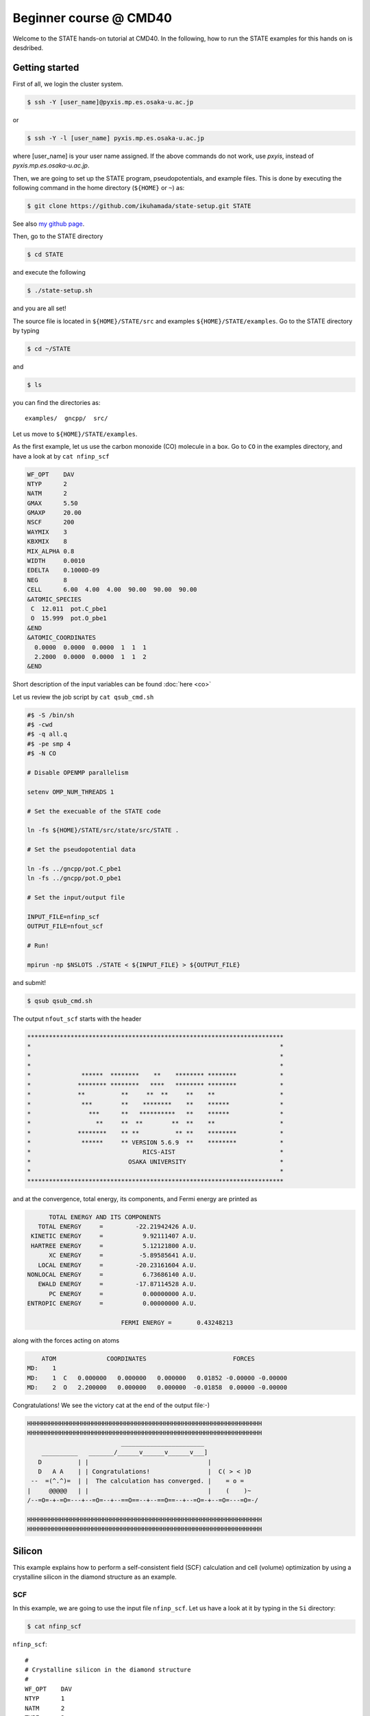 .. _CMD40_Beginner:

=======================
Beginner course @ CMD40
=======================

Welcome to the STATE hands-on tutorial at CMD40. In the following, how to run the STATE examples for this hands on is desdribed.

Getting started
===============

First of all, we login the cluster system.

.. code:: bash

  $ ssh -Y [user_name]@pyxis.mp.es.osaka-u.ac.jp

or

.. code:: bash

  $ ssh -Y -l [user_name] pyxis.mp.es.osaka-u.ac.jp

where [user_name] is your user name assigned. If the above commands do not work, use *pxyis*, instead of *pyxis.mp.es.osaka-u.ac.jp*.

Then, we are going to set up the STATE program, pseudopotentials, and example files.
This is done by executing the following command in the home directory (``${HOME}`` or ``~``) as:

.. code:: bash

  $ git clone https://github.com/ikuhamada/state-setup.git STATE

See also `my github page <https://github.com/ikuhamada/state-setup>`_.

Then, go to the STATE directory 

.. code:: bash

  $ cd STATE

and execute the following

.. code:: bash

  $ ./state-setup.sh

and you are all set!

The source file is located in ``${HOME}/STATE/src`` and examples ``${HOME}/STATE/examples``.
Go to the STATE directory by typing

.. code:: bash

  $ cd ~/STATE

and 

.. code:: bash

  $ ls

you can find the directories as::

  examples/  gncpp/  src/

Let us move to ``${HOME}/STATE/examples``.

As the first example, let us use the carbon monoxide (CO) molecule in a box.
Go to ``CO`` in the examples directory, and  have a look at by ``cat nfinp_scf``

.. code:: bash

  WF_OPT    DAV
  NTYP      2
  NATM      2
  GMAX      5.50
  GMAXP     20.00
  NSCF      200
  WAYMIX    3
  KBXMIX    8
  MIX_ALPHA 0.8
  WIDTH     0.0010
  EDELTA    0.1000D-09
  NEG       8
  CELL      6.00  4.00  4.00  90.00  90.00  90.00
  &ATOMIC_SPECIES
   C  12.011  pot.C_pbe1
   O  15.999  pot.O_pbe1
  &END
  &ATOMIC_COORDINATES
    0.0000  0.0000  0.0000  1  1  1
    2.2000  0.0000  0.0000  1  1  2
  &END

Short description of the input variables can be found :doc:`here <co>`

Let us review the job script by ``cat qsub_cmd.sh``

.. code:: bash

  #$ -S /bin/sh
  #$ -cwd
  #$ -q all.q
  #$ -pe smp 4
  #$ -N CO
  
  # Disable OPENMP parallelism
  
  setenv OMP_NUM_THREADS 1
   
  # Set the execuable of the STATE code
  
  ln -fs ${HOME}/STATE/src/state/src/STATE .
  
  # Set the pseudopotential data
  
  ln -fs ../gncpp/pot.C_pbe1
  ln -fs ../gncpp/pot.O_pbe1

  # Set the input/output file
  
  INPUT_FILE=nfinp_scf
  OUTPUT_FILE=nfout_scf
   
  # Run!

  mpirun -np $NSLOTS ./STATE < ${INPUT_FILE} > ${OUTPUT_FILE}

and submit!

.. code:: bash

  $ qsub qsub_cmd.sh

The output ``nfout_scf`` starts with the header

.. code:: bash

   ***********************************************************************
   *                                                                     *
   *                                                                     *
   *                                                                     *
   *              ******  ********    **    ******** ********            *
   *             ******** ********   ****   ******** ********            *
   *             **          **     **  **     **    **                  *
   *              ***        **    ********    **    ******              *
   *                ***      **   **********   **    ******              *
   *                  **     **  **        **  **    **                  *
   *             ********    ** **          ** **    ********            *
   *              ******     ** VERSION 5.6.9  **    ********            *
   *                               RICS-AIST                             *
   *                           OSAKA UNIVERSITY                          *
   *                                                                     *
   ***********************************************************************

and at the convergence, total energy, its components, and Fermi energy are printed as

.. code:: bash

                       TOTAL ENERGY AND ITS COMPONENTS 
                    TOTAL ENERGY     =         -22.21942426 A.U.
                  KINETIC ENERGY     =           9.92111407 A.U.
                  HARTREE ENERGY     =           5.12121800 A.U.
                       XC ENERGY     =          -5.89585641 A.U.
                    LOCAL ENERGY     =         -20.23161604 A.U.
                 NONLOCAL ENERGY     =           6.73686140 A.U.
                    EWALD ENERGY     =         -17.87114528 A.U.
                       PC ENERGY     =           0.00000000 A.U.
                 ENTROPIC ENERGY     =           0.00000000 A.U.
  
                                           FERMI ENERGY =       0.43248213
  
along with the forces acting on atoms

.. code:: bash

      ATOM              COORDINATES                        FORCES
  MD:    1
  MD:    1  C   0.000000   0.000000   0.000000   0.01852 -0.00000 -0.00000
  MD:    2  O   2.200000   0.000000   0.000000  -0.01858  0.00000 -0.00000

Congratulations! We see the victory cat at the end of the output file:-)

.. code:: bash

   HHHHHHHHHHHHHHHHHHHHHHHHHHHHHHHHHHHHHHHHHHHHHHHHHHHHHHHHHHHHHHHHH
   HHHHHHHHHHHHHHHHHHHHHHHHHHHHHHHHHHHHHHHHHHHHHHHHHHHHHHHHHHHHHHHHH
                             _______________________
       __________   _______/______v______v______v___]
      D          | |                                 |
      D   A A    | | Congratulations!                |  C( > < )D
    --  =(^.^)=  | |  The calculation has converged. |    = o =
   |     @@@@@   | |                                 |    (    )~
   /--=O=-+-=O=---+--=O=--+--==O==--+--==O==--+--=O=-+--=O=---=O=-/
    
   HHHHHHHHHHHHHHHHHHHHHHHHHHHHHHHHHHHHHHHHHHHHHHHHHHHHHHHHHHHHHHHHH
   HHHHHHHHHHHHHHHHHHHHHHHHHHHHHHHHHHHHHHHHHHHHHHHHHHHHHHHHHHHHHHHHH


Silicon
=======
This example explains how to perform a self-consistent field (SCF) calculation and cell (volume) optimization by using a crystalline silicon in the diamond structure as an example.

SCF
---
In this example, we are going to use the input file ``nfinp_scf``.
Let us have a look at it by typing in the ``Si`` directory:

.. code:: bash

 $ cat nfinp_scf

``nfinp_scf``::

  #
  # Crystalline silicon in the diamond structure
  #
  WF_OPT    DAV
  NTYP      1
  NATM      2
  TYPE      2
  NSPG      227
  GMAX      4.00
  GMAXP     8.00
  KPOINT_MESH    8   8   8
  KPOINT_SHIFT   OFF OFF OFF
  WIDTH     0.0002
  EDELTA    0.5000D-09
  NEG    8
  CELL   10.30  10.30  10.30  90.00  90.00  90.00
  &ATOMIC_SPECIES
   Si 28.0900 pot.Si_pbe1
  &END
  &ATOMIC_COORDINATES CRYSTAL
        0.000000000000      0.000000000000      0.000000000000    1    1    1
        0.250000000000      0.250000000000      0.250000000000    1    1    1
  &END

By default wave function optimization (single-point calculation) is performed (``WF_OPT``) with the Davidson algorithm (``DAV``), and structural optimization is not performed (Short description of the input variables can be found :doc:`here <si2>`).

Let us review the job script ``qsub_cmd.sh``::

  #$ -S /bin/sh
  #$ -cwd
  #$ -q all.q
  #$ -pe smp 4
  #$ -N Si
  
  #disable OPENMP parallelism
  setenv OMP_NUM_THREADS 1
  
  # execuable of the STATE code
  ln -fs ${HOME}/STATE/src/state/src/STATE .
  
  # pseudopotential data
  ln -fs ../gncpp/pot.Si_pbe1
   
  # launch STATE
  mpirun -np $NSLOTS ./STATE < nfinp_scf > nfout_scf

By using the above input file and job script, we submit the job as:

.. code:: bash

  $ qsub qsub_cmd.sh

Status of your job can be monitored by using ``qstat`` as:

.. code:: bash

  $ qstat

After the calculation is done, check the output file ``nfout_scf`` and make sure that lattice vectors and atomic positions are correct.
The primitive lattice vectors are given as::

   PRIM. LAT. VECTOR(BOHR) :        0.000000       5.150000       5.150000
   PRIM. LAT. VECTOR(BOHR) :        5.150000       0.000000       5.150000
   PRIM. LAT. VECTOR(BOHR) :        5.150000       5.150000       0.000000

and atomic positions::

   ********************************* ATOMS *******************************
     ATOM    X(BOHR)    Y(BOHR)    Z(BOHR)     TAUX    TAUY    TAUZ IW  IR
     1  1    0.00000    0.00000    0.00000   0.0000  0.0000  0.0000  1   0
     2  1    2.57500    2.57500    2.57500   0.2500  0.2500  0.2500  1   0
   ***********************************************************************

The exchange-correlation functional used is printed as::

   EXCHANGE CORRELATION FUNCTIONALS : ggapbe

and make sure that this is what you want to use.

The convergence of the total energy can be monitored from the output. It looks like::

  ***********************************************************************
  *                                                                     *
  *                              START SCF                              *
  *                                                                     *
  ***********************************************************************

   NSCF NADR            ETOTAL          EDEL          CDEL CONV      TCPU
      1    0       -6.05513096   0.60551E+01   0.32033E-02    0      0.40
      2    1       -7.84013758   0.17850E+01   0.50625E-02    0      0.08
      3    2       -7.87244596   0.32308E-01   0.45624E-02    1      0.08
      4    3       -7.87086756   0.15784E-02   0.76306E-02    1      0.08
      5    4       -7.87352176   0.26542E-02   0.13466E-02    1      0.08
      6    5       -7.87351941   0.23528E-05   0.56367E-03    2      0.08
      7    6       -7.87353730   0.17887E-04   0.40389E-03    2      0.08
      8    7       -7.87355183   0.14538E-04   0.21148E-03    2      0.08
      9    8       -7.87355489   0.30598E-05   0.15435E-03    2      0.08
     10    9       -7.87355832   0.34247E-05   0.95948E-05    3      0.08
     11   10       -7.87355833   0.93097E-08   0.45654E-05    3      0.08
     12   11       -7.87355833   0.29345E-08   0.19696E-05    3      0.08
     13   12       -7.87355833   0.57462E-09   0.17709E-06    4      0.08
     14   13       -7.87355833   0.11322E-10   0.10973E-06    5      0.08
     15   14       -7.87355833   0.90061E-12   0.54074E-07    6      0.08


At the convergence, the total energy and its componets are printed as::

                       TOTAL ENERGY AND ITS COMPONENTS 
                    TOTAL ENERGY     =          -7.87355833 A.U.
                  KINETIC ENERGY     =           3.01922477 A.U.
                  HARTREE ENERGY     =           0.55014239 A.U.
                       XC ENERGY     =          -2.40098667 A.U.
                    LOCAL ENERGY     =          -0.84295028 A.U.
                 NONLOCAL ENERGY     =           0.16885308 A.U.
                    EWALD ENERGY     =          -8.36784162 A.U.
                       PC ENERGY     =           0.00000000 A.U.
                 ENTROPIC ENERGY     =           0.00000000 A.U.

NOTE this message is NOT printed when the convergence is not achieved.

In addition, total density of states (DOS) is printed to ``dos.data``, which can be plotted with, for instantce, ``gnuplot`` as

.. code:: bash

  $ gnuplot

.. code :: bash

  $ gnuplot> set xrange [-12.5:7.5]
  $ gnuplot> set yrange [0:2.0]
  $ gnuplot> set xlabel 'Energy (eV)'
  $ gnuplot> set ylabel 'DOS (arb. unit)'
  $ gnuplot> plot 'dos.data' w l

The resulting DOS looks as follows:

.. image:: ../../../img/dos_si_raw.png
   :scale: 80%
   :align: center


Cell optimization
-----------------
In the current version of STATE, the stress tensor is not (yet!) calculated, and the cell optimization should be performed manually.
Let us change the lattice constant from 10.10 Bohr to 10.50 Bohr by 0.05 Bohr by changing the input variable ``CELL``

.. code:: bash

  CELL   10.10  10.10  10.10  90.00  90.00  90.00

.. code:: bash

  CELL   10.15  10.15  10.15  90.00  90.00  90.00

...

.. code:: bash

  CELL   10.50  10.50  10.50  90.00  90.00  90.00

For each lattice constant we prepare an input file as ``nfinp_scf_10.10``, ``nfinp_scf_10.15``, ... ``nfinp_scf_10.50`` and submit jobs by changing the input and output files in the job script.

.. code:: bash

  $ qsub qsub_cmd.sh

To collect the volume-energy (E-V) data, here we use ``state2ev.sh`` script in ``state-5.6.6/util/`` as

.. code:: bash

  $ state2ev.sh nfout_scf_* > etot.dat

This can be visualized by using, for example, ``gnuplot`` as

.. code:: bash

  $ gnuplot

.. code:: bash

  $ gnuplot> plot 'etot.dat' pt 7

The output looks like

.. image:: ../../../img/etot_si_raw.png
   :scale: 80%
   :align: center

Furthermore, by using the ``eosfit`` in the ``util`` directory, the equilibrium volume is obitained:

.. image:: ../../../img/etot_si_fit.png
   :scale: 80%
   :align: center

The equilibrium volume (v0), energy (e0), bulk modulus (b0), and derivative of bulk modulus (b0') can be found in ``eosfit.param``.
The resulting equilibrium lattice constant is 10.3455 Bohr.
Compare with that reported in the literature.


Aluminum
========
In this example, how to deal with a metallic system with the smearing method is briefly described by using the crystalline aluminium in the face centered cubic (fcc) structure.

SCF
---
In the ``Al`` directory, we use the following input file for the SCF calculation.

``nfinp_scf``::

  #
  # Crystalline aluminum in the face centered cubic structure
  #
  WF_OPT  DAV
  NTYP    1
  NATM    1
  TYPE    2
  NSPG    221
  GMAX    4.00
  GMAXP   8.00
  KPOINT_MESH   12  12  12
  KPOINT_SHIFT  OFF OFF OFF
  SMEARING MP
  WIDTH   0.0020
  EDELTA  0.5000D-09
  NEG     6
  CELL    7.50000000   7.50000000   7.50000000  90.00000000  90.00000000  90.00000000
  &ATOMIC_SPECIES
  Al 26.9815386 pot.Al_pbe1
  &END
  &ATOMIC_COORDINATES CRYSTAL
        0.000000000000      0.000000000000      0.000000000000    1    0    1
  &END

Here we set the smearing function of Methefessel and Paxton (MP) as

.. code:: bash

  SMEARING MP

and smearing width

.. code:: bash

  WIDTH  0.0020

We can also use negative ``WIDTH`` without specifying ``SMEARING`` to enable the smearing function.
In this case the MP smearing function is automatically set.
See the manual for the available smearing functions.

Submit the STATE job as

.. code:: bash

  $ qsub_cmd.sh

Total energy of the metallic system is sensitive to the smearing function and width, and the number of k-points, and they should be determined very carefully before the production run.
Detail is discussed in the tutorial (to be completed).


Nickel
======

This example shows how to perform a calculation of a spin-polarized system using the ferromagnetic Ni in the fcc structure.

The directory is ``Ni``.

SCF
---

* Input file (``nfinp_scf``)

.. code:: bash

  #
  # Ferromagnetic Ni in the fcc structure
  #
  WF_OPT DAV
  NTYP   1
  NATM   1
  TYPE   2
  NSPG   221
  GMAX    5.00
  GMAXP  15.00
  KPOINT_MESH   12  12  12
  KPOINT_SHIFT  OFF OFF OFF
  MIX_ALPHA 0.3
  SMEARING MP
  WIDTH  0.0020
  EDELTA 0.5000D-09
  NSPIN  2
  NBZTYP 102
  NEG    10
  CELL   6.70  6.70  6.70  90.00  90.00  90.00
  &ATOMIC_SPECIES
   Ni 58.6900 pot.Ni_pbe4
  &END
  &INITIAL_ZETA
   0.20 
  &END
  &ATOMIC_COORDINATES CRYSTAL
        0.000000000000      0.000000000000      0.000000000000    1    1    1
  &END

To allow the spin polarized calculation, one has to set

.. code:: bash

  NSPIN 2

along with the initial magnetization as

.. code:: bash

  &INITIAL_ZETA
   0.20
  &END

for each atomic species.

Submitting a job::

  $ qsub qsub_cmd.sh


As above, ``dos.data`` is automatically generated. In the case of spin polarized system, the first column of ``dos.data`` contains energy, second and third columns contain DOS for spin up and down respectively.
This can be plotted by using gnuplot as follows:

.. code:: bash

  $ gnuplot

.. code:: bash

  $ gnuplot> set xrange [-10:5]
  $ gnuplot> set yrange [0:4]
  $ gnuplot> set xlabel 'E-E_F (eV)'
  $ gnuplot> set ylabel 'DOS (state/eV)'
  $ gnuplot> plot 'dos.data_smearing' using ($1):($2) w l title 'Spin-up','dos.data_smearing' using ($1):($3) w l title 'Spin-down'


The spin-polarized DOS looks like:

.. image:: ../../../img/dos_ni_raw_1.png
   :scale: 80%
   :align: center

Or by using the following:

.. code:: bash

  $ gnuplot> set xrange [-10:5]
  $ gnuplot> set yrange [-4:4]
  $ gnuplot> set yzeroaxis
  $ gnuplot> set xlabel 'E-E_F (eV)'
  $ gnuplot> set ylabel 'DOS (state/eV)'
  $ gnuplot> plot 'dos.data_smearing' using ($1):($2) w l title 'Spin-up','dos.data_smearing' using ($1):(-$3) w l title 'Spin-down'

One may obtain the spin-polarized DOS like:

.. image:: ../../../img/dos_ni_raw_2.png
   :scale: 80%
   :align: center


Ethylene
========

This example explains how to perform the geometry optimization.

* Directory ``C2H4``

* Input file ``nfinp_gdiis``

.. code:: bash

  #
  # Ethylene molecule in a box: geometry optimization with the GDIIS method
  #
  WF_OPT  DAV
  GEO_OPT GDIIS
  NTYP   2
  NATM   6
  TYPE   0
  GMAX    5.00
  GMAXP  15.00
  MIX_ALPHA 0.8
  WIDTH   0.0010
  EDELTA  0.1000D-08
  NEG     10
  FMAX    0.5000D-03
  CELL   12.00  12.00  12.00  90.00  90.00  90.00
  &ATOMIC_SPECIES
   C  12.0107  pot.C_pbe3
   H   1.0079  pot.H_lda3
  &END
  &ATOMIC_COORDINATES CARTESIAN
        1.262722983300      0.000000000000      0.000000000000    1    1    1
        2.348328846800      1.753458668500      0.000000000000    1    1    2
        2.348328846800     -1.753458668500      0.000000000000    1    1    2
       -1.262722983300      0.000000000000      0.000000000000    1    1    1
       -2.348328846800      1.753458668500      0.000000000000    1    1    2
       -2.348328846800     -1.753458668500      0.000000000000    1    1    2
  &END
 
The keyword ``GEO_OPT`` is used to activate the geometry optimization.
In this example, GDIIS algorithm is employed as::

  GEO_OPT GDIIS

The force threshold for the geometry optimization is set by the keyword ``FMAX`` as::

  FMAX    0.5000D-03

Geometry optimization
---------------------

.. code:: bash

  $ qsub qsub_gdiis_cmd.sh

The convergence of the forces can be monitored by:

.. code:: bash

  $ grep -A1 f_max nfout_gdiis

The result looks like::

     NIT     TotalEnergy     f_max     f_rms      edel      vdel      fdel
       1    -13.90231646  0.001396  0.001303  0.13D-08  0.59D-07  0.13D-08
  --
     NIT     TotalEnergy     f_max     f_rms      edel      vdel      fdel
       2    -13.90232125  0.001296  0.001109  0.45D-09  0.47D-07  0.45D-09
  --
     NIT     TotalEnergy     f_max     f_rms      edel      vdel      fdel
       3    -13.90233075  0.000965  0.000788  0.27D-09  0.13D-06  0.27D-09
  --
     NIT     TotalEnergy     f_max     f_rms      edel      vdel      fdel
       4    -13.90234041  0.000562  0.000459  0.17D-08  0.25D-06  0.17D-08
  --
     NIT     TotalEnergy     f_max     f_rms      edel      vdel      fdel
       5    -13.90234848  0.000329  0.000271  0.11D-09  0.91D-07  0.11D-09


The latest geometry is stored in the ``GEOMETRY`` file, and in the case of GDIIS, past geometries are stored in ``gdiis.data``.
It is suggested that ``gdiis.data`` be deleted or renamed when the number of optimization steps is close to the number of degrees of freedom.

Vibrational analyis
-------------------

Having obtained the optimized geometry, let us perform the vibrational (normal) mode analysis.
This can be done in the following steps.

Frist, we need to create an input file with the optimized geometry.
This can be done by using a utility ``geom2nfinp`` as

.. code:: bash

  $ geom2nfinp -i nfinp_gdiis -g GEOMETRY -o nfinp_relaxed

where input parameters from ``nfinp_gdiis`` and atomic positions from ``GEOMETRY`` are used to create a new input file ``nfinp_relaxed``. 
``geom2nfinp`` can also be used to generate an XYZ/XSF file from the optimized geometry.
Type ``geom2nfinp -h`` for the usage of the command.

Then we copy ``nfinp_relaxed`` to ``nfinp_vib`` which looks like::

  #
  # Ethylene molecule in a box: geometry optimization with the GDIIS method
  #
  TASK   VIB
  WF_OPT DAV
  NTYP   2
  NATM   6
  TYPE   0
  GMAX    5.00
  GMAXP  15.00
  MIX_ALPHA 0.8
  WIDTH   0.0010
  EDELTA  0.1000D-08
  NEG     10
  FMAX    0.5000D-03
  CELL   12.00  12.00  12.00  90.00  90.00  90.00
  &ATOMIC_SPECIES
   C  12.0107  pot.C_pbe3
   H   1.0079  pot.H_lda3
  &END
  &ATOMIC_COORDINATES CARTESIAN
        1.260767348060     -0.000000889176      0.000000061206    1    1    1
        2.337934105040      1.755199776368      0.000000035554    1    1    2
        2.337933682371     -1.755198581491      0.000000037135    1    1    2
       -1.260766004354     -0.000000071340      0.000000050715    1    1    1
       -2.337933757669      1.755199342527      0.000000064907    1    1    2
       -2.337933482763     -1.755199042963      0.000000067944    1    1    2
  &END

We can see the new keyword ``TASK VIB``, which enables one to perform the vibrational analysis.

.. note::

  Make sure the atomic masses in the input file are those you want to use as
  in some cases we use artificially large/small atomic masses for efficient structural optimization.

In addition to the input file, we need prepare ``nfvibrate.data`` as::

      1  0.10D+01   1
       1   0.0100000000   0.0000000000   0.0000000000
      1 -0.10D+01   1
       1   0.0100000000   0.0000000000   0.0000000000
      1  0.10D+01   2
       1   0.0000000000   0.0100000000   0.0000000000
      1 -0.10D+01   2
       1   0.0000000000   0.0100000000   0.0000000000
      1  0.10D+01   3
       1   0.0000000000   0.0000000000   0.0100000000
      1 -0.10D+01   3
       1   0.0000000000   0.0000000000   0.0100000000
      ...
      1  0.10D+01  16
       6   0.0100000000   0.0000000000   0.0000000000
      1 -0.10D+01  16
       6   0.0100000000   0.0000000000   0.0000000000
      1  0.10D+01  17
       6   0.0000000000   0.0100000000   0.0000000000
      1 -0.10D+01  17
       6   0.0000000000   0.0100000000   0.0000000000
      1  0.10D+01  18
       6   0.0000000000   0.0000000000   0.0100000000
      1 -0.10D+01  18
       6   0.0000000000   0.0000000000   0.0100000000

In the present example, the file contains 2 x 2 x 6 x 3 = 72 lines, which define the atomic displacement in the cartesian coordinate.
This is 36 set of displacement composed of 2 lines (in this case).
Here I use first two lines as an example:

First line

.. code:: bash

      1  0.10D+01   1

* First column : number of displacement(s)

* Second column : factor for the displacement

* Thrid column : dummy

Second line

.. code:: bash

       1   0.0100000000   0.0000000000   0.0000000000


* First column in the second line: the index for the atom displaced

* Second-Fourth column in the second line: atomic displacement in the cartesian coordinate.

Actual atomic displacements are atomic displacement (2-4th column in the second line multiplied by the factor).

Submit the job

.. code:: bash

  $ qsub qsub_vib_cmd.sh

and we get ``nfforce.data`` in addition to the standard output files, which contains displaced atomic positions and forces acting on atoms, which can be used to calculate the vibrational frequencies.

Then to calculate the dynamical matrix and vibrational frequencies, we use the ``gif`` program as follows:

.. code:: bash

  $ gif -f nfforce.data

and we can see the vibrational frequncies printed in the standard output as:

.. code:: bash

               =========             
                SUMMARY              
               =========             
  
   MODE  WR       : NU(meV)  NU(cm-1)
      1 -0.42D-03 :   12.97    104.63
      2 -0.19D-03 :    8.76     70.63
      3 -0.61D-04 :    4.97     40.06
      4 -0.18D-04 :    2.67     21.50
      5  0.30D-04 :    3.46     27.93
      6  0.28D-03 :   10.71     86.35
      7  0.25D-01 :  100.48    810.43
      8  0.32D-01 :  114.17    920.88
      9  0.34D-01 :  116.25    937.60
     10  0.41D-01 :  128.26   1034.48
     11  0.55D-01 :  148.39   1196.82
     12  0.68D-01 :  165.42   1334.18
     13  0.76D-01 :  175.51   1415.54
     14  0.10D+00 :  201.49   1625.12
     15  0.36D+00 :  379.55   3061.29
     16  0.36D+00 :  381.80   3079.41
     17  0.37D+00 :  388.22   3131.17
     18  0.38D+00 :  393.55   3174.18

The first column, the number of mode, the second column, square of the vibrational frequency in Hartree, and third and fourth columns are vibrational frequencies in meV and wavenumber (cm^-1), respectively.

.. warning::
	New data are always appended to the exsiting ``nfforce.data``. Rename it when (a set of) calculations are finished.

Finally, we visualize the vibrational mode by using the ``gif2xsf`` utility.
To use ``gif2xsf`` we prepare an XSF, which can be created by using the ``chkinpf`` utility as:

.. code:: bash

  $ chkinpf --atom nfinp_vib

By this we are able to create an XSF file for molecule (not periodic boundary condition).
Then type

.. code:: bash

  $ gif2xsf -s --xsf C2H4 --gif vib.data --prefix vib

Use C2H4.xsf for the XSF file, vib.data for VIB file, and vib for prefix, and we get separate vib_*.xsf, which can be visualized by using XCrySden or VESTA.

Finite temperature molecular dynamics
-------------------------------------
In this example, we are going to perform a finite temperature molecular dynamics (MD) simulation.

* Input file ``nfinp_nhc``

.. code:: bash

  #
  # Ethylene molecule in a box: finite temperature molecular dynamics
  #
  WF_OPT  DAV
  ION_DYN FTMD
  NTYP   2
  NATM   6
  TYPE   0
  GMAX    5.00
  GMAXP  15.00
  MIX_ALPHA 0.8
  WIDTH   0.0010
  EDELTA  0.1000D-08
  NEG     10
  TEMP_CONTROL NHC
  TEMPW   300.0D0
  WNOSEP  500.0D0
  NHC     8
  NOSY    15
  NDRT    1
  CELL   12.00  12.00  12.00  90.00  90.00  90.00
  &ATOMIC_SPECIES
   C  12.0107  pot.C_pbe3
   H   1.0079  pot.H_lda3
  &END
  &ATOMIC_COORDINATES CARTESIAN
        1.262722983300      0.000000000000      0.000000000000    1 1001    1
        2.348328846800      1.753458668500      0.000000000000    1 1001    2
        2.348328846800     -1.753458668500      0.000000000000    1 1001    2
       -1.262722983300      0.000000000000      0.000000000000    1 1001    1
       -2.348328846800      1.753458668500      0.000000000000    1 1001    2
       -2.348328846800     -1.753458668500      0.000000000000    1 1001    2
  &END

To perform a molecular dynamics simulation, we set ``ION_DYN`` `` FTMD`` and how to control the temperature is given as::

  TEMP_CONTROL NHC
  TEMPW   300.0D0
  WNOSEP  500.0D0
  NHC     8
  NOSY    15
  NDRT    1

Submit the job

.. code:: bash

  $ qsub qsub_nhc_cmd.sh

In this example, we perform 200 MD steps (default value).
When the calculation is terminated, we get ``TRAJECTORY`` containing the trajectory and ``ENERGIES`` containing information on temperature and energies.

To visualize the trajectroy, first we need ``GEOMETRY.xyz``, which can be generated by

.. code:: bash

  $ chkinpf --xyz nfinp_nhc -o GEOMETRY.xyz

Then use ``traj2xyz.pl`` in the current example directry as

.. code:: bash

  $ ./traj2xyz.pl > traj.xyz

to save the trajectory in the XYZ format.

Use XCrySDen, VMD, or other your favorite visualization software to visualize it (VESTA cannot be used for movies).

.. note::
  Generally, long time molecular dynamics simulation is required to obtain reliable statistical ensemble/average, which cannot be possible within the given hours. In STATE, use ``CPUMAX`` to dump the latest geometry and wave functions before the time limit, and restart by using the ``RESTART`` keyword. It is also possible to terminate the job by writing a positive number in the ``nfstop.data``.

Cl on Al(100)
=============

This example explains how to model the surface with an adsobate by using an Al(100) surface with a Cl atom.
We also discuss how the periodic boundary condition (PBC) affects the potential (and thus the energy and forces)
and how to address the issue by using the effective screening medium (ESM) method.

Geometry optimization with PBC
------------------------------

Go to ``ClonAl100`` and use the following input file (``nfinp_gdiis_pbc``)::

  #
  # Cl on Al(100)
  #
  WF_OPT  DAV
  GEO_OPT GDIIS
  NTYP    2
  NATM    7
  NSPG    1
  GMAX    4.00
  GMAXP  10.00
  KPOINT_MESH    4   4   1
  KPOINT_SHIFT   ON  ON  OFF
  SMEARING  MP
  WIDTH     0.0020
  NEG       16
  MIX       BROYDEN2
  MIX_ALPHA 0.80
  EDELTA   1.000D-09
  DTIO     600.00
  FMAX     1.000D-03
  &ATOMIC_SPECIES
   Al  26.9815 pot.Al_pbe1
   Cl  35.4527 pot.Cl_pbe1
  &END
  &CELL
        7.653400000000      0.000000000000      0.000000000000
        0.000000000000      7.653000000000      0.000000000000
        0.000000000000      0.000000000000     30.613600000000
  &END
  &ATOMIC_COORDINATES CARTESIAN
        0.000000000000      0.000000000000      3.700000000000    1    1    2
        0.000000000000      3.826700000000      0.000000000000    1    1    1
        3.826700000000      0.000000000000      0.000000000000    1    1    1
        0.000000000000      0.000000000000     -3.826700000000    1    0    1
        3.826700000000      3.826700000000     -3.826700000000    1    0    1
        0.000000000000      3.826700000000     -7.653400000000    1    0    1
        3.826700000000      0.000000000000     -7.653400000000    1    0    1
  &END

We see that how to define the lattice vectors differs from the previous examples.

Subit the STATE job by executing:

.. code:: bash

  $ qsub qsub_cmd.sh

and we get ``GEOMETRY`` and ``gdiis.data`` in addition to the standard output files.

.. warning::
	When the geometry optimization is performed with the GDIIS method from scratch, make sure that there is no existing ``gdiis.dta``. Furthermore, when the number of optimization steps exceeds the number of degrees of freedom, delete or rename ``gdiis.data``.

Geometry optimization with the ESM method
-----------------------------------------

We then use ``nfinp_gdiis_esm`` for the structural optimization with the effective screening medium method, which looks like::

  #
  # Cl on Al(100)
  #
  WF_OPT  DAV
  GEO_OPT GDIIS
  NTYP    2
  NATM    7
  NSPG    1
  GMAX    4.00
  GMAXP  10.00
  KPOINT_MESH    4   4   1
  KPOINT_SHIFT   ON  ON  OFF
  SMEARING  MP
  WIDTH     0.0020
  NEG       16
  MIX       BROYDEN2
  MIX_ALPHA 0.80
  EDELTA   1.000D-09
  DTIO     600.00
  FMAX     1.000D-03
  &ESM
   BOUNDARY_CONDITION BARE
  &END
  &ATOMIC_SPECIES
   Al  26.9815 pot.Al_pbe1
   Cl  35.4527 pot.Cl_pbe1
  &END
  &CELL
        7.653400000000      0.000000000000      0.000000000000
        0.000000000000      7.653000000000      0.000000000000
        0.000000000000      0.000000000000     30.613600000000
  &END
  &ATOMIC_COORDINATES CARTESIAN
        0.000000000000      0.000000000000      3.700000000000    1    1    2
        0.000000000000      3.826700000000      0.000000000000    1    1    1
        3.826700000000      0.000000000000      0.000000000000    1    1    1
        0.000000000000      0.000000000000     -3.826700000000    1    0    1
        3.826700000000      3.826700000000     -3.826700000000    1    0    1
        0.000000000000      3.826700000000     -7.653400000000    1    0    1
        3.826700000000      0.000000000000     -7.653400000000    1    0    1
  &END

Diffence from the previous calculation is ::

  &ESM
   BOUNDARY_CONDITION BARE
  &END

This enables the ESM calculation. 
In this case open boundary condition in the surface normal direction is used.

Analysis of the effective and electrostatic potentials
------------------------------------------------------

Here we analyze the potentials from PBC and ESM calculations.
Use ``state2chgpro.sh`` utility to extract planar average of charge, effective (Kohn-Sham) and electrostatic potentials as:

.. code:: bash

  $ state2chgpro.sh nfout_gdiis_pbc > chgpro.dat_pbc

By plotting the first and third colums, and first and fourth colums, we get the following potential profile:

.. image:: ../../../img/potential_profile_pbc.png
   :scale: 80%
   :align: center

We can see that the electric field is applied to the slab because of the periodic boundary condition.

We also extract the planar average of chargen and potential from the ESM calculations as:

.. code:: bash

  $ state2chgpro.sh nfout_gdiis_esm > chgpro.dat_esm

and we get the following:

.. image:: ../../../img/potential_profile_esm.png
   :scale: 80%
   :align: center


We can see that the potentials are flat in the vacuum region. Mind that the slab is locased near the origin (z=0). The discontinuity is by the plotting reason (actually they are disconnected because we do not use the periodic boundary condition with the ESM method). 


Graphene
========

In this example (``GR``), how to optimize the cell parameter, how to calculate the band structure, and how to calculate density of states, are described.

* Sample input file ``nfinp_scf``

.. code:: bash

  WF_OPT    DAV
  NTYP      1
  NATM      2
  TYPE      0
  #NSPG     1017
  GMAX      5.00
  GMAXP    15.00
  KPOINT_MESH   12  12  1
  KPOINT_SHIFT  F   F   F
  NSCF      400
  WAY_MIX   3
  MIX_ALPHA 0.4
  SMEARING  MP
  WIDTH     0.0010
  EDELTA    0.1000D-11
  NEG       24
  CELL      4.6591  4.6591 18.89726878  90.00  90.00 120.00
  &ATOMIC_SPECIES
   C  12.0107 pot.C_pbe3
  &END
  &ATOMIC_COORDINATES CRYSTAL
        0.00000000000      0.00000000000      0.00000000000    1    1    1
        0.33333333333      0.66666666667      0.00000000000    1    1    1
  &END

Cell optimization
-----------------

Go to the subdirectory ``Opt/`` and as in the example of silicon, we manually change the in-plane lattice parameter (a and b) by 0.02 Bohr as

.. code:: bash

  CELL      4.54 4.54 18.89726878  90.00  90.00 120.00


.. code:: bash

  CELL      4.56 4.56 18.89726878  90.00  90.00 120.00

...

.. code:: bash

  CELL      4.74 4.74 18.89726878  90.00  90.00 120.00

For each lattice constant we prepare an input file as ``nfinp_scf_a4.54``, ``nfinp_scf_a4.56``, ... ``nfinp_scf_4.74`` and execute STATE (min. and max. values, as well as the interval are arbitrary) by

.. code:: bash

  $ qsub qsub_cmd.sh

Alternatively one can use ``qsub_opt_cmd.sh`` to automatically run a set of calculations.
 

We then plot the total energy as a function of lattice parameter (use getetot.sh in the same directory), and fit it to any function. In this example, let us use 6th order polynomial. The result looks like:

.. image:: ../../../img/etot_gr_raw.png
   :scale: 80%
   :align: center

The minimum (equilibrium) can be found at a=4.6591 (Bohr). Compare with the experimental value.

Band structure calculation
--------------------------

We then use the theoretically optimized lattice parameter to calculate the band structure of graphene.
Change directory to ``Band/`` and the files ``nfinp_scf`` and ``nfinp_band`` can be found.

To calculate the band structure, first we perform an SCF calculation to obtain a converged charge density (or potential) and perform a fixed charge (potential) non-SCF calculation for the high-symmetry k-points.

First perform the SCF calculation by using the following input file (``nfinp_scf``)::

  WF_OPT    DAV
  NTYP      1
  NATM      2
  TYPE      0
  #NSPG     1017
  GMAX      5.00
  GMAXP    15.00
  KPOINT_MESH   12  12  1
  KPOINT_SHIFT  F   F   F
  NSCF      400
  WAY_MIX   3
  MIX_ALPHA 0.4
  SMEARING  MP
  WIDTH     0.0010
  EDELTA    0.1000D-11
  NEG       24
  CELL      4.6591  4.6591 18.89726878  90.00  90.00 120.00
  &ATOMIC_SPECIES
   C  12.0107 pot.C_pbe3
  &END
  &ATOMIC_COORDINATES CRYSTAL
        0.00000000000      0.00000000000      0.00000000000    1    1    1
        0.33333333333      0.66666666667      0.00000000000    1    1    1
  &END

.. code:: bash

  $ qsub qsub_cmd.sh

After converging the charge/potential, we perform the non-SCF band structure calculation by using the following input (``nfinp_band``)::

  TASK      BAND
  WF_OPT    DAV
  NTYP      1
  NATM      2
  TYPE      0
  #NSPG     1017
  GMAX      5.00
  GMAXP    15.00
  KPOINT_MESH   12  12  1
  KPOINT_SHIFT  F   F   F
  NSCF      400
  WAY_MIX   3
  MIX_WHAT  1
  KBXMIX    20
  MIX_ALPHA 0.4
  SMEARING  MP
  WIDTH     0.0010
  EDELTA    0.1000D-11
  NEG       24
  CELL      4.6591  4.6591 18.89726878  90.00  90.00 120.00
  &ATOMIC_SPECIES
   C  12.0107 pot.C_pbe3
  &END
  &ATOMIC_COORDINATES CRYSTAL
        0.00000000000      0.00000000000      0.00000000000    1    1    1
        0.33333333333      0.66666666667      0.00000000000    1    1    1
  &END
  &KPOINTS_BAND
   NKSEG 3
   KMESH 20 20 20
   KPOINTS 
   0.00000000  0.00000000  0.00000000
   0.66666667 -0.33333333  0.00000000
   0.50000000  0.00000000  0.00000000
   0.00000000  0.00000000  0.00000000
  &END

For the band structure calculation, we use the following keyword::

  TASK      BAND

To specify the high symmetry k-points, we add the following::

  &KPOINTS_BAND
   NKSEG 3
   KMESH 20 20 20
   KPOINTS 
   0.00000000  0.00000000  0.00000000
   0.66666667 -0.33333333  0.00000000
   0.50000000  0.00000000  0.00000000
   0.00000000  0.00000000  0.00000000
  &END

Here we define the number of k-point segments by the keyword ``NKSEG``::

   NKSEG 3

k-point mesh for each segment::

   KMESH 20 20 20

and NKSEG+1 k-points defining each segments::

   KPOINTS 
   0.00000000  0.00000000  0.00000000
   0.66666667 -0.33333333  0.00000000
   0.50000000  0.00000000  0.00000000
   0.00000000  0.00000000  0.00000000

Here the k-points are given in the unit of the reciprocal lattice vectors.
To give the k-points in the cartesian coordinate, use:: 

   KPOINTS CARTESIAN

Run the band structure calculation by replacing the input file with ``nfinp_band`` in ``qsub_cmd.sh``

.. code:: bash

  $ qsub qsub_cmd.sh

we obtain the file ``energy.data``, which containg the Kohn-Sham eigenvalues, along with the k-points.
However, we cannot plot the band structure directory from ``energy.data`` and should be processed properly.
To convert the ``energy.data`` file into a plottable XY data, we use the ``energy2band`` program.
Type

.. code:: bash

  $ energy2band

and you will be asked the numbers of bands considered, the number of bands to be plotted (can be the same as the previous one), the number of k-points considered (in this example, the eigenvalues at 61 k-points are calculated), and the energy origin (here, the Fermi level obtained in the SCF calculation will be used).
If the numbers are given properly, we obtain the file ``band.data``, which can be used to plot the band directory by using gnuplot or grace.

Here is how the band structure looks like:

.. image:: ../../../img/band_gr_raw.png
   :scale: 80%
   :align: center

Density of states
-----------------

Now let us calculate the density of states (DOS) and projected DOS (PDOS) onto the atomic orbital.

Change the directory to ``DOS/`` and we can find the directories ``12x12/``, ``16x16/``, and ``24x24/``, which indicate the k-point mesh used the calculation.

Let us change directory to ``12x12`` and have a look at the input file::

  WF_OPT    DAV
  NTYP      1
  NATM      2
  TYPE      0
  #NSPG     1017
  GMAX      5.00
  GMAXP    15.00
  KPOINT_MESH   12  12  1
  KPOINT_SHIFT  F   F   F
  NSCF      400
  WAY_MIX   3
  MIX_WHAT  1
  KBXMIX    20
  MIX_ALPHA 0.4
  SMEARING  MP
  WIDTH     0.0010
  EDELTA    0.1000D-11
  NEG       24
  CELL      4.6591  4.6591 18.89726878  90.00  90.00 120.00
  &ATOMIC_SPECIES
   C  12.0107 pot.C_pbe3
  &END
  &ATOMIC_COORDINATES CRYSTAL
        0.00000000000      0.00000000000      0.00000000000    1    1    1
        0.33333333333      0.66666666667      0.00000000000    1    1    1
  &END
  &DOS
   EMIN -20.0
   EMAX  10.0
  &END

The total density of states is printed to ``dos.data``, and the default energy window is from -0.5  to + 0.3 Hartree (-13.6057 to 8.1634 eV relative to the Fermi level).
To change the energy windown, we use the ``&DOS...&END`` block as::

  &DOS
   EMIN -20.0
   EMAX  10.0
  &END

where minimum and maximum energies are given in eV.

By Running the SCF calculation in each directory, we can observe the convergence of the density of states:

.. image:: ../../../img/dos_gr_raw.png
   :scale: 80%
   :align: center

Finally, in the ``DOS/24x24`` directory, we calculate PDOS.
The PDOS can be calculated at the end of the SCF calculation, or as a postprocess.
To compute PDOS in the SCF calculation, we can use the following ``nfinp_scf+pdos``::

  WF_OPT    DAV
  NTYP      1
  NATM      2
  TYPE      0
  #NSPG     1017
  GMAX      5.00
  GMAXP    15.00
  KPOINT_MESH   24  24  1
  KPOINT_SHIFT  F   F   F
  NSCF      400
  WAY_MIX   3
  MIX_WHAT  1
  KBXMIX    20
  MIX_ALPHA 0.4
  SMEARING  MP
  WIDTH     0.0010
  EDELTA    0.1000D-11
  NEG       24
  CELL      4.6591  4.6591 18.89726878  90.00  90.00 120.00
  &ATOMIC_SPECIES
   C  12.0107 pot.C_pbe3
  &END
  &ATOMIC_COORDINATES CRYSTAL
        0.00000000000      0.00000000000      0.00000000000    1    1    1
        0.33333333333      0.66666666667      0.00000000000    1    1    1
  &END
  &PDOS
   NPDOSAO 1
   IPDOST  1
   EMIN    -20.00
   EMAX     10.00
   EWIDTH    0.10
   NPDOSE  3001
   RCUT    1.30
   RWIDTH  0.10 
  &END

where the block ``&PDOS...&END`` is added to set the parameters for the PDOS calculation::
  
  &PDOS
   NPDOSAO 1
   IPDOST  1
   EMIN    -20.00
   EMAX     10.00
   EWIDTH    0.10
   NPDOSE  3001
   RCUT    1.30
   RWIDTH  0.10 
  &END

For the post-processing PDOS calculation, the following file (``nfinp_pdos``) can be used ::

  TASK      PDOS
  WF_OPT    DAV
  NTYP      1
  NATM      2
  TYPE      0
  #NSPG     1017
  GMAX      5.00
  GMAXP    15.00
  KPOINT_MESH   24  24  1
  KPOINT_SHIFT  F   F   F
  NSCF      400
  WAY_MIX   3
  MIX_WHAT  1
  KBXMIX    20
  MIX_ALPHA 0.4
  SMEARING  MP
  WIDTH     0.0010
  EDELTA    0.1000D-11
  NEG       24
  CELL      4.6591  4.6591 18.89726878  90.00  90.00 120.00
  &ATOMIC_SPECIES
   C  12.0107 pot.C_pbe3
  &END
  &ATOMIC_COORDINATES CRYSTAL
        0.00000000000      0.00000000000      0.00000000000    1    1    1
        0.33333333333      0.66666666667      0.00000000000    1    1    1
  &END
  &PDOS
   NPDOSAO 1
   IPDOST  1
   EMIN    -20.00
   EMAX     10.00
   EWIDTH    0.10
   NPDOSE  3001
   RCUT    1.30
   RWIDTH  0.10 
  &END

where the keyword ``TASK`` is used to perfom the PDOS calculation::

  TASK      PDOS

In the ``&PDOS...&END`` block, number of atoms for which PDOSs are computed is defined by::

   NPDOSAO 1

and corresponding atomic indices::

   IPDOST  1

Number of ``IPDOST`` should equal to ``NPDOSAO``.
Minimum and maximum energies (in eV) and number of grid points for the energy are defined by::

   EMIN    -20.00
   EMAX     10.00
   NPDOSE  3001

and the smearing width (in eV) for the gaussian is defined by::

   EWIDTH    0.10

We cutoff the atomic orbitals at certain radius ``RCUT`` (in Bohr)::

   RCUT    1.30

and the truncated orbital is smoothened by using the Fermi-Dirac type function with the width of ``RWIDTH``::

   RWIDTH  0.10 

The number of ``RCUT`` and ``RWIDTH`` should corresponds to the number of atomic species (``NTYPE``).

The calculated PDOS for graphene can be visualized as:

.. image:: ../../../img/pdos_gr_raw.png
   :scale: 80%
   :align: center


Benzene
=======

This example explain how to plot the molecular orbitals by using the benzene (C6H6) molecule.
The directory is ``C6H6/``

SCF
---

Let us start with the SCF calculation by using the following input ``nfinp_scf``::

  WF_OPT DAV
  NTYP   2
  NATM   12
  TYPE   0
  GMAX    5.00
  GMAXP  15.00
  MIX_ALPHA 0.8
  WIDTH   0.0010
  EDELTA  0.1000D-08
  NEG     24
  CELL   15.00  15.00  15.00  90.00  90.00  90.00
  &ATOMIC_SPECIES
   C  12.0107  pot.C_pbe3
   H   1.0079  pot.H_lda3
  &END
  &ATOMIC_COORDINATES XYZ
  12
  benzene example from https://openbabel.org/wiki/XYZ_(format)
    C        0.00000        1.40272        0.00000
    H        0.00000        2.49029        0.00000
    C       -1.21479        0.70136        0.00000
    H       -2.15666        1.24515        0.00000
    C       -1.21479       -0.70136        0.00000
    H       -2.15666       -1.24515        0.00000
    C        0.00000       -1.40272        0.00000
    H        0.00000       -2.49029        0.00000
    C        1.21479       -0.70136        0.00000
    H        2.15666       -1.24515        0.00000
    C        1.21479        0.70136        0.00000
    H        2.15666        1.24515        0.00000
  &END
  
Here we show that the XYZ format can be used to give the atomic coordinates.

After the SCF is converged, wave functions in real space can be calculated by using ``nfinp_prtwfc``::

  TASK   PRTWFC
  WF_OPT DAV
  NTYP   2
  NATM   12
  TYPE   0
  GMAX    5.00
  GMAXP  15.00
  MIX_ALPHA 0.8
  WIDTH   0.0010
  EDELTA  0.1000D-08
  NEG     24
  CELL   15.00  15.00  15.00  90.00  90.00  90.00
  &ATOMIC_SPECIES
   C  12.0107  pot.C_pbe3
   H   1.0079  pot.H_lda3
  &END
  &ATOMIC_COORDINATES XYZ
  12
  benzene example from https://openbabel.org/wiki/XYZ_(format)
    C        0.00000        1.40272        0.00000
    H        0.00000        2.49029        0.00000
    C       -1.21479        0.70136        0.00000
    H       -2.15666        1.24515        0.00000
    C       -1.21479       -0.70136        0.00000
    H       -2.15666       -1.24515        0.00000
    C        0.00000       -1.40272        0.00000
    H        0.00000       -2.49029        0.00000
    C        1.21479       -0.70136        0.00000
    H        2.15666       -1.24515        0.00000
    C        1.21479        0.70136        0.00000
    H        2.15666        1.24515        0.00000
  &END
  &PLOT
   IKPT 1
   IBS  14  
   IBE  17
   FORMAT XSF
  &END

Wave function plot can be activated by setting::

  TASK   PRTWFC

and the k-points and range of bands of the wave functions to be plotted is given by the block::

  &PLOT
   IKPT 1
   IBS  14  
   IBE  17
   FORMAT XSF
  &END


where ``IKPT`` is the index of the k-points, ``IBS`` and ``IBE`` are the indices of initial and final bands, respectively, and ``FORMAT`` is to specify the format of the output wave functions.
In this example, following files may be created::

  nfwfn_kpt0001_band0014_re.xsf
  nfwfn_kpt0001_band0014_im.xsf
  nfwfn_kpt0001_band0015_re.xsf
  nfwfn_kpt0001_band0015_im.xsf
  nfwfn_kpt0001_band0016_re.xsf
  nfwfn_kpt0001_band0016_im.xsf
  nfwfn_kpt0001_band0017_re.xsf
  nfwfn_kpt0001_band0017_im.xsf

Real part (\*_re\*) and image part (\*_im\*) of the wave functions are generated separately.
These wave functions can be plotted by using XCrySDen, VESTA, VMD, or alike.
The real parts of the doubly degenerated highest occupied molecular orbitals (HOMOs) are visualized and shown below:

.. image:: ../../../img/homo_c6h6.png
   :scale: 100%
   :align: center


TiO2
====

This example explains hot to perform a calculation with the on-site Coulomb potential correction (DFT+U) by using rutile.

* Directory ``TiO2/``

* Input file for the DFT calculation ``nfinp_scf``

.. code:: bash

  WF_OPT DAV
  NTYP 2
  NATM 6
  TYPE 0
  NSPG 136
  GMAX    5.00
  GMAXP  15.00
  KPOINT_MESH    6  6  8
  KPOINT_SHIFT   T  T  T
  NSCF    200
  KBXMIX 10
  MIX_ALPHA 0.1
  WIDTH   0.0002
  EDELTA  0.1000D-09
  NEG    30
  CELL    8.68080000   8.68080000   5.58940000  90.00000000  90.00000000  90.00000000
  XCTYPE  ldapw91
  &ATOMIC_SPECIES
   Ti  47.947900 pot.Ti_pbe3
   O   15.994900 pot.O_pbe3
  &END
  &ATOMIC_COORDINATES CRYSTAL
        0.000000000000      0.000000000000      0.000000000000    1    0    1
        0.500000000000      0.500000000000      0.500000000000    1    0    1
        0.304829777700      0.304829777700      0.000000000000    1    1    2
        0.804829777700      0.195170222300      0.500000000000    1    1    2
       -0.304829777700     -0.304829777700      0.000000000000    1    1    2
       -0.804829777700     -0.195170222300      0.500000000000    1    1    2
  &END
  &HUBBARD
   NPROJ     2
   IPROJ     1    2
   HUBBARD_U 8.00 8.00
   RCUT      2.30 1.60
   RSMEAR    0.20 0.12 
   NLMU      5
   LMU       5    6    7    8    9
  &END

Note for this calculation, PW91 LDA (ldapw91) functional was used by setting::

  XCTYPE  ldapw91

For the on-site Coulomb potential (Hubbard U), the ``&HUBBARD...&END`` block is used::

  &HUBBARD
   NPROJ     2
   IPROJ     1    2
   HUBBARD_U 8.00 8.00
   RCUT      2.30 1.60
   RSMEAR    0.20 0.12 
   NLMU      5
   LMU       5    6    7    8    9
  &END

Number of projectors are set by::

   NPROJ     2

Indices for atoms on which the Hubbard U correction is applied::

   IPROJ     1    2

Effective Hubbard U is defined by::

   HUBBARD_U 8.00 8.00

Cutoff radii and smearing width for the localized orbitals are set by::

   RCUT      2.30 1.60
   RSMEAR    0.20 0.12 

Number of the m components (usually 5 for the d state) is set by::

   NLMU      5

and the indices for the m components are give by::

   LMU       5    6    7    8    9

Compare the result (for instance, density of states written to ``dos.data``)  wihtout the Hubbard U correction.
